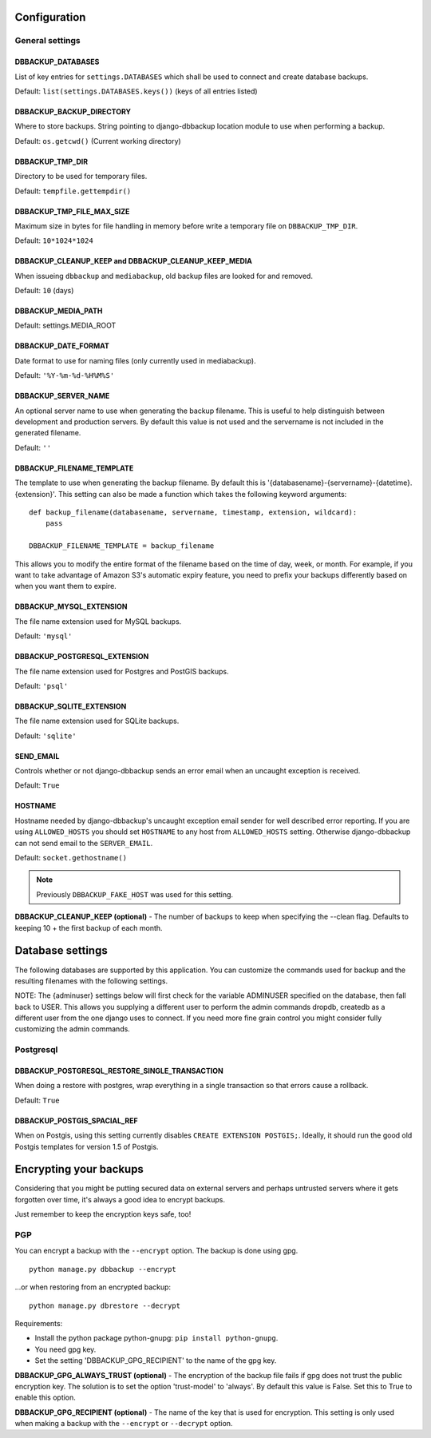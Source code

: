 Configuration
=============

General settings
----------------

DBBACKUP_DATABASES
~~~~~~~~~~~~~~~~~~

List of key entries for ``settings.DATABASES`` which shall be used to
connect and create database backups.

Default: ``list(settings.DATABASES.keys())`` (keys of all entries listed)

DBBACKUP_BACKUP_DIRECTORY
~~~~~~~~~~~~~~~~~~~~~~~~~

Where to store backups. String pointing to django-dbbackup
location module to use when performing a backup.

Default: ``os.getcwd()`` (Current working directory)

DBBACKUP_TMP_DIR
~~~~~~~~~~~~~~~~

Directory to be used for temporary files.

Default: ``tempfile.gettempdir()``

DBBACKUP_TMP_FILE_MAX_SIZE
~~~~~~~~~~~~~~~~~~~~~~~~~~~

Maximum size in bytes for file handling in memory before write a temporary
file on ``DBBACKUP_TMP_DIR``.

Default: ``10*1024*1024``


DBBACKUP_CLEANUP_KEEP and DBBACKUP_CLEANUP_KEEP_MEDIA
~~~~~~~~~~~~~~~~~~~~~~~~~~~~~~~~~~~~~~~~~~~~~~~~~~~~~

When issueing ``dbbackup`` and ``mediabackup``, old backup files are
looked for and removed.

Default: ``10`` (days)

DBBACKUP_MEDIA_PATH
~~~~~~~~~~~~~~~~~~~

Default: settings.MEDIA_ROOT

DBBACKUP_DATE_FORMAT
~~~~~~~~~~~~~~~~~~~~

Date format to use for naming files (only currently used in mediabackup).

Default: ``'%Y-%m-%d-%H%M%S'``

DBBACKUP_SERVER_NAME
~~~~~~~~~~~~~~~~~~~~

An optional server name to use when generating the backup filename. This is
useful to help distinguish between development and production servers.
By default this value is not used and the servername is not included in the
generated filename.

Default: ``''``

DBBACKUP_FILENAME_TEMPLATE
~~~~~~~~~~~~~~~~~~~~~~~~~~

The template to use when generating the backup filename. By default this is
'{databasename}-{servername}-{datetime}.{extension}'. This setting can
also be made a function which takes the following keyword arguments:

::

    def backup_filename(databasename, servername, timestamp, extension, wildcard):
        pass

    DBBACKUP_FILENAME_TEMPLATE = backup_filename

This allows you to modify the entire format of the filename based on the
time of day, week, or month. For example, if you want to take advantage
of Amazon S3's automatic expiry feature, you need to prefix your backups
differently based on when you want them to expire.

DBBACKUP_MYSQL_EXTENSION
~~~~~~~~~~~~~~~~~~~~~~~~

The file name extension used for MySQL backups.

Default: ``'mysql'``

DBBACKUP_POSTGRESQL_EXTENSION
~~~~~~~~~~~~~~~~~~~~~~~~

The file name extension used for Postgres and PostGIS backups.

Default: ``'psql'``

DBBACKUP_SQLITE_EXTENSION
~~~~~~~~~~~~~~~~~~~~~~~~

The file name extension used for SQLite backups.

Default: ``'sqlite'``

SEND\_EMAIL
~~~~~~~~~~~

Controls whether or not django-dbbackup sends an error email when an uncaught
exception is received.

Default: ``True``

HOSTNAME
~~~~~~~~

Hostname needed by django-dbbackup's uncaught exception email sender for
well described error reporting. If you are using ``ALLOWED_HOSTS`` you should
set ``HOSTNAME`` to any host from ``ALLOWED_HOSTS`` setting. Otherwise
django-dbbackup can not send email to the ``SERVER_EMAIL``.

Default: ``socket.gethostname()``

.. note::

    Previously ``DBBACKUP_FAKE_HOST`` was used for this setting.

**DBBACKUP\_CLEANUP\_KEEP (optional)** - The number of backups to keep
when specifying the --clean flag. Defaults to keeping 10 + the first
backup of each month.

Database settings
=================

The following databases are supported by this application. You can
customize the commands used for backup and the resulting filenames with
the following settings.

NOTE: The {adminuser} settings below will first check for the variable
ADMINUSER specified on the database, then fall back to USER. This allows
you supplying a different user to perform the admin commands dropdb,
createdb as a different user from the one django uses to connect. If you
need more fine grain control you might consider fully customizing the
admin commands.

Postgresql
----------

DBBACKUP_POSTGRESQL_RESTORE_SINGLE_TRANSACTION
~~~~~~~~~~~~~~~~~~~~~~~~~~~~~~~~~~~~~~~~~~~~~~

When doing a restore with postgres, wrap everything in a single transaction
so that errors cause a rollback.

Default: ``True``

DBBACKUP_POSTGIS_SPACIAL_REF
~~~~~~~~~~~~~~~~~~~~~~~~~~~~

When on Postgis, using this setting currently disables
``CREATE EXTENSION POSTGIS;``. Ideally, it should run the good old Postgis
templates for version 1.5 of Postgis.


Encrypting your backups
=======================

Considering that you might be putting secured data on external servers and
perhaps untrusted servers where it gets forgotten over time, it's always a
good idea to encrypt backups.

Just remember to keep the encryption keys safe, too!


PGP
---

You can encrypt a backup with the ``--encrypt`` option. The backup is done
using gpg.

::

    python manage.py dbbackup --encrypt

...or when restoring from an encrypted backup:

::

    python manage.py dbrestore --decrypt


Requirements:

-  Install the python package python-gnupg:
   ``pip install python-gnupg``.
-  You need gpg key.
-  Set the setting 'DBBACKUP\_GPG\_RECIPIENT' to the name of the gpg
   key.

**DBBACKUP\_GPG\_ALWAYS\_TRUST (optional)** - The encryption of the
backup file fails if gpg does not trust the public encryption key. The
solution is to set the option 'trust-model' to 'always'. By default this
value is False. Set this to True to enable this option.

**DBBACKUP\_GPG\_RECIPIENT (optional)** - The name of the key that is
used for encryption. This setting is only used when making a backup with
the ``--encrypt`` or ``--decrypt`` option.

